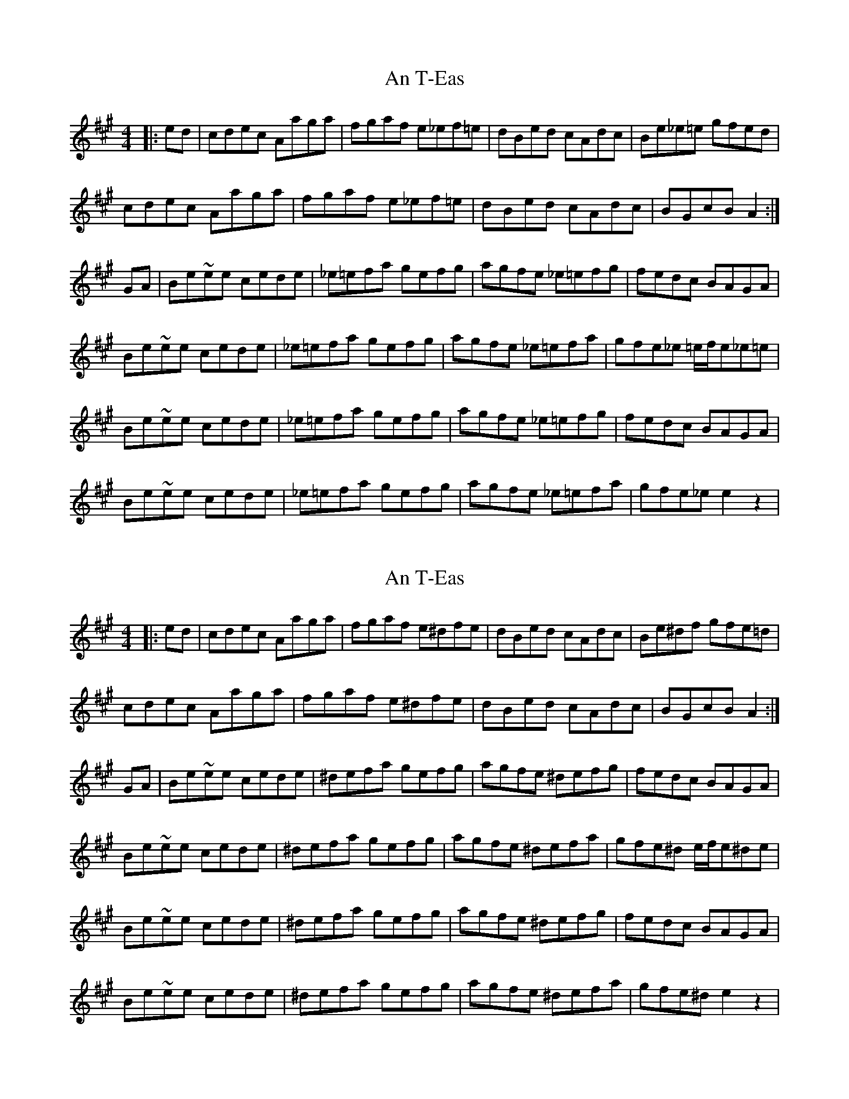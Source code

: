 X: 1
T: An T-Eas
Z: Conán McDonnell
S: https://thesession.org/tunes/5413#setting5413
R: hornpipe
M: 4/4
L: 1/8
K: Amaj
|:ed|cdec Aaga|fgaf e_ef=e|dBed cAdc|Be_e=e gfed|
cdec Aaga|fgaf e_ef=e|dBed cAdc|BGcB A2:|
GA|Be~ee cede|_e=efa gefg|agfe _e=efg|fedc BAGA|
Be~ee cede|_e=efa gefg|agfe _e=efa|gfe_e =e/2f/2e_e=e|
Be~ee cede|_e=efa gefg|agfe _e=efg|fedc BAGA|
Be~ee cede|_e=efa gefg|agfe _e=efa|gfe_e e2z2|
X: 2
T: An T-Eas
Z: Earl Adams
S: https://thesession.org/tunes/5413#setting17575
R: hornpipe
M: 4/4
L: 1/8
K: Amaj
|:ed|cdec Aaga|fgaf e^dfe|dBed cAdc|Be^df gfe=d|
cdec Aaga|fgaf e^dfe|dBed cAdc|BGcB A2:|
GA|Be~ee cede|^defa gefg|agfe ^defg|fedc BAGA|
Be~ee cede|^defa gefg|agfe ^defa|gfe^d e/2f/2e^de|
Be~ee cede|^defa gefg|agfe ^defg|fedc BAGA|
Be~ee cede|^defa gefg|agfe ^defa|gfe^d e2z2|
